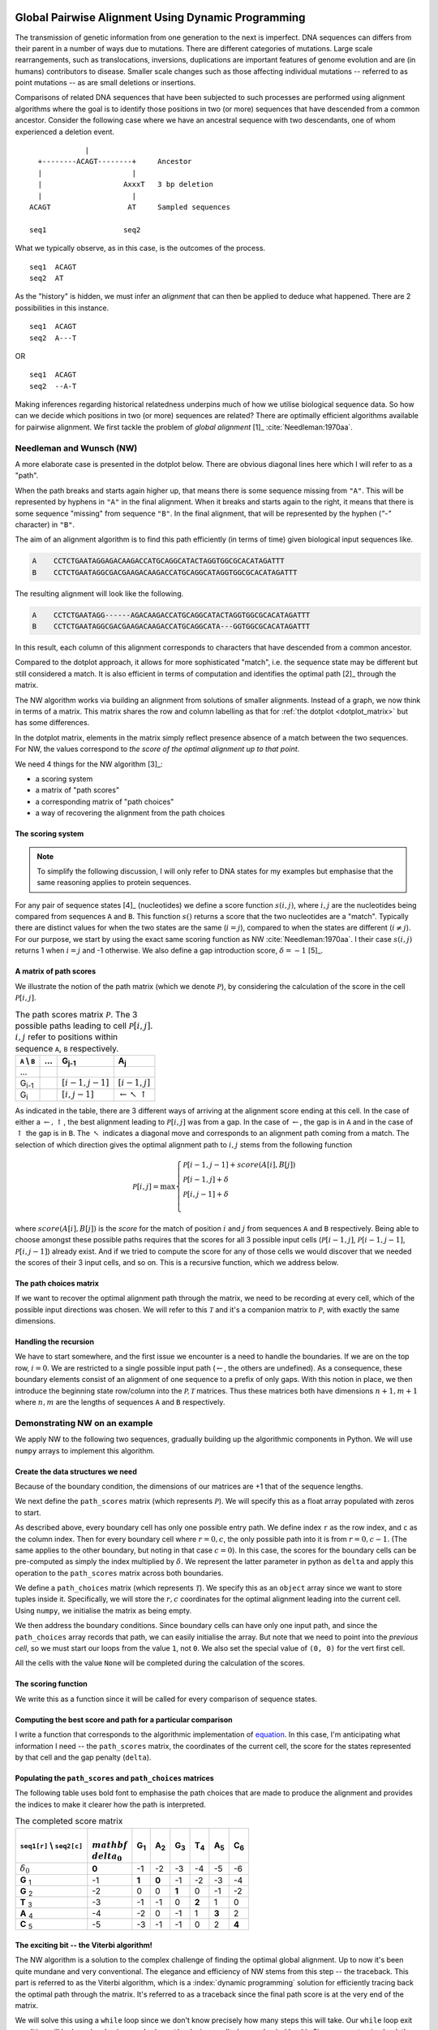 Global Pairwise Alignment Using Dynamic Programming
===================================================

The transmission of genetic information from one generation to the next is imperfect. DNA sequences can differs from their parent in a number of ways due to mutations. There are different categories of mutations. Large scale rearrangements, such as translocations, inversions, duplications are important features of genome evolution and are (in humans) contributors to disease. Smaller scale changes such as those affecting individual mutations -- referred to as point mutations -- as are small deletions or insertions.

Comparisons of related DNA sequences that have been subjected to such processes are performed using alignment algorithms where the goal is to identify those positions in two (or more) sequences that have descended from a common ancestor. Consider the following case where we have an ancestral sequence with two descendants, one of whom experienced a deletion event.

::

                  |
       +--------ACAGT--------+     Ancestor
       |                     |
       |                   AxxxT   3 bp deletion
       |                     |
     ACAGT                  AT     Sampled sequences

     seq1                  seq2

What we typically observe, as in this case, is the outcomes of the process.

::

    seq1  ACAGT
    seq2  AT

As the "history" is hidden, we must infer an *alignment* that can then be applied to deduce what happened. There are 2 possibilities in this instance.

::

    seq1  ACAGT
    seq2  A---T

OR

::

    seq1  ACAGT
    seq2  --A-T

Making inferences regarding historical relatedness underpins much of how we utilise biological sequence data. So how can we decide which positions in two (or more) sequences are related? There are optimally efficient algorithms available for pairwise alignment. We first tackle the problem of *global alignment* [1]_ :cite:`Needleman:1970aa`.

.. margin::
  
    .. [1] Global here means aligning the entire sequences. This contrasts with a "local" alignment, which computes the best aligned segment for a pair of sequences. That is solved using another dynamic programming algorithm referred to as Smith-Waterman, which we don't address.

Needleman and Wunsch (NW)
-------------------------

A more elaborate case is presented in the dotplot below. There are obvious diagonal lines here which I will refer to as a "path".

.. jupyter-execute::
    :hide-code:

    from cogent3 import make_aligned_seqs

    aln = make_aligned_seqs(data=
    {'A': 'CCTCTGAATAGG------AGACAAGACCATGCAGGCATACTAGGTGGCGCACATAGATTT',
     'B': 'CCTCTGAATAGGCGACGAAGACAAGACCATGCAGGCATA---GGTGGCGCACATAGATTT'}, moltype="dna")
    fig = aln.degap().dotplot(name1="A", name2="B", window=9, threshold=9, title="")
    fig.layout.showlegend = False
    fig.show()

When the path breaks and starts again higher up, that means there is some sequence missing from ``"A"``. This will be represented by hyphens in ``"A"`` in the final alignment. When it breaks and starts again to the right, it means that there is some sequence "missing" from sequence ``"B"``. In the final alignment, that will be represented by the hyphen (`"-"` character) in ``"B"``.

The aim of an alignment algorithm is to find this path efficiently (in terms of time) given biological input sequences like.

.. code-block:: text

    A    CCTCTGAATAGGAGACAAGACCATGCAGGCATACTAGGTGGCGCACATAGATTT
    B    CCTCTGAATAGGCGACGAAGACAAGACCATGCAGGCATAGGTGGCGCACATAGATTT

The resulting alignment will look like the following.

.. code-block:: text

    A    CCTCTGAATAGG------AGACAAGACCATGCAGGCATACTAGGTGGCGCACATAGATTT
    B    CCTCTGAATAGGCGACGAAGACAAGACCATGCAGGCATA---GGTGGCGCACATAGATTT

In this result, each column of this alignment corresponds to characters that have descended from a common ancestor.

Compared to the dotplot approach, it allows for more sophisticated "match", i.e. the sequence state may be different but still considered a match. It is also efficient in terms of computation and identifies the optimal path [2]_ through the matrix.

.. margin::
  
    .. [2] The use of the word optimal in this case means given a specific model, which we will define. There can, however, be multiple solutions (paths) that are equal in terms of the alignment score. In this instance, there are multiple optimal solutions.

The NW algorithm works via building an alignment from solutions of smaller alignments. Instead of a graph, we now think in terms of a matrix. This matrix shares the row and column labelling as that for :ref:`the dotplot  <dotplot_matrix>` but has some differences.

In the dotplot matrix, elements in the matrix simply reflect presence absence of a match between the two sequences. For NW, the values correspond to *the score of the optimal alignment up to that point*.

We need 4 things for the NW algorithm  [3]_:

.. margin::
  
    .. [3] I'm presenting the algorithm of :cite:`Gotoh:1982aa`.

- a scoring system
- a matrix of "path scores"
- a corresponding matrix of "path choices"
- a way of recovering the alignment from the path choices

.. index::
    pair: indel; insertion deletion

The scoring system
^^^^^^^^^^^^^^^^^^

.. note:: To simplify the following discussion, I will only refer to DNA states for my examples but emphasise that the same reasoning applies to protein sequences.

For any pair of sequence states [4]_ (nucleotides) we define a score function :math:`s(i, j)`, where :math:`i, j` are the nucleotides being compared from sequences ``A`` and ``B``. This function :math:`s()` returns a score that the two nucleotides are a "match". Typically there are distinct values for when the two states are the same (:math:`i=j`), compared to when the states are different (:math:`i\neq j`). For our purpose, we start by using the exact same scoring function as NW :cite:`Needleman:1970aa`. I their case :math:`s(i, j)` returns 1 when :math:`i=j` and -1 otherwise. We also define a gap introduction score, :math:`\delta=-1` [5]_.

.. margin::
  
    .. [4] The word "state" refers to a single character in the corresponding biological alphabet. For instance, for DNA, the valid states are A, C, G and T.
    .. [5] This is a linear gap score, meaning that each additional gap character has the same score.

A matrix of path scores
^^^^^^^^^^^^^^^^^^^^^^^

We illustrate the notion of the path matrix (which we denote :math:`\mathcal{P}`), by considering the calculation of the score in the cell :math:`\mathcal{P}[i, j]`.

.. csv-table:: The path scores matrix :math:`\mathcal{P}`. The 3 possible paths leading to cell :math:`\mathcal{P}[i, j]`. :math:`i, j` refer to positions within sequence ``A``, ``B`` respectively.
    :name: path_table
    :header: ``A`` |backslash| ``B``, ..., G\ :sub:`j-1`,A\ :sub:`j`

    ..., , ,
    G\ :sub:`i-1`, ,":math:`[i-1,j-1]`",":math:`[i-1,j]`"
    G\ :sub:`i`, ,":math:`[i,j-1]`", ":math:`\leftarrow \nwarrow \uparrow`"

As indicated in the table, there are 3 different ways of arriving at the alignment score ending at this cell. In the case of either a :math:`\leftarrow, \uparrow`, the best alignment leading to :math:`\mathcal{P}[i, j]` was from a gap. In the case of :math:`\leftarrow`, the gap is in ``A`` and in the case of :math:`\uparrow` the gap is in ``B``. The :math:`\nwarrow` indicates a diagonal move and corresponds to an alignment path coming from a match. The selection of which direction gives the optimal alignment path to :math:`i, j` stems from the following function

.. math::
    :name: path_score

    \mathcal{P}[i, j] = \max
    \begin{cases}
    \mathcal{P}[i-1, j-1] + score(A[i], B[j])\\
    \mathcal{P}[i-1, j] + \delta\\
    \mathcal{P}[i, j-1] + \delta\\
    \end{cases}

where :math:`score(A[i], B[j])` is the *score* for the match of position :math:`i` and :math:`j` from sequences ``A`` and ``B`` respectively. Being able to choose amongst these possible paths requires that the scores for all 3 possible input cells (:math:`\mathcal{P}[i-1,j]`, :math:`\mathcal{P}[i-1,j-1]`, :math:`\mathcal{P}[i,j-1]`) already exist. And if we tried to compute the score for any of those cells we would discover that we needed the scores of their 3 input cells, and so on. This is a recursive function, which we address below.

The path choices matrix
^^^^^^^^^^^^^^^^^^^^^^^

If we want to recover the optimal alignment path through the matrix, we need to be recording at every cell, which of the possible input directions was chosen. We will refer to this :math:`\mathcal{T}` and it's a companion matrix to :math:`\mathcal{P}`, with exactly the same dimensions.

Handling the recursion
^^^^^^^^^^^^^^^^^^^^^^

We have to start somewhere, and the first issue we encounter is a need to handle the boundaries. If we are on the top row, :math:`i=0`. We are restricted to a single possible input path (:math:`\leftarrow`, the others are undefined). As a consequence, these boundary elements consist of an alignment of one sequence to a prefix of only gaps. With this notion in place, we then introduce the beginning state row/column into the :math:`\mathcal{P, T}` matrices. Thus these matrices both have dimensions :math:`n+1, m+1` where :math:`n, m` are the lengths of sequences ``A`` and ``B`` respectively.

Demonstrating NW on an example
------------------------------

We apply NW to the following two sequences, gradually building up the algorithmic components in Python. We will use ``numpy`` arrays to implement this algorithm.

.. jupyter-execute::

    seq1 = "GGTAC"
    seq2 = "GAGTAC"

Create the data structures we need
^^^^^^^^^^^^^^^^^^^^^^^^^^^^^^^^^^

Because of the boundary condition, the dimensions of our matrices are +1 that of the sequence lengths.

.. jupyter-execute::

    dim_r = len(seq1) + 1
    dim_c = len(seq2) + 1

We next define the ``path_scores`` matrix (which represents :math:`\mathcal{P}`). We will specify this as a float array populated with zeros to start.

.. jupyter-execute::

    import numpy

    path_scores = numpy.zeros((dim_r, dim_c), dtype=float)

As described above, every boundary cell has only one possible entry path. We define index ``r`` as the row index, and ``c`` as the column index. Then for every boundary cell where :math:`r=0, c`, the only possible path into it is from :math:`r=0, c-1`. (The same applies to the other boundary, but noting in that case :math:`c=0`). In this case, the scores for the boundary cells can be pre-computed as simply the index multiplied by :math:`\delta`. We represent the latter parameter in python as ``delta`` and apply this operation to the ``path_scores`` matrix across both boundaries.

.. jupyter-execute::

    delta = -1

    for r in range(dim_r):
        path_scores[r, 0] = delta * r

    for c in range(dim_c):
        path_scores[0, c] = delta * c

    path_scores

We define a ``path_choices`` matrix (which represents :math:`\mathcal{T}`). We specify this as an ``object`` array since we want to store tuples inside it. Specifically, we will store the :math:`r, c` coordinates for the optimal alignment leading into the current cell. Using ``numpy``, we initialise the matrix as being empty.

.. jupyter-execute::

    path_choices = numpy.empty((dim_r, dim_c), dtype=object)

We then address the boundary conditions. Since boundary cells can have only one input path, and since the ``path_choices`` array records that path, we can easily initialise the array. But note that we need to point into the *previous cell*, so we must start our loops from the value ``1``, not ``0``. We also set the special value of ``(0, 0)`` for the vert first cell.

.. jupyter-execute::

    path_choices[0, 0] = (0, 0)

    for r in range(1, dim_r):
        path_choices[r, 0] = (r - 1, 0)

    for c in range(1, dim_c):
        path_choices[0, c] = (0, c - 1)

    path_choices

All the cells with the value ``None`` will be completed during the calculation of the scores.

The scoring function
^^^^^^^^^^^^^^^^^^^^

We write this as a function since it will be called for every comparison of sequence states.

.. jupyter-execute::

    def score_match(a, b):
        if a == b:
            val = 1
        else:
            val = -1
        return val

    score_match("A", "C")

.. jupyter-execute::

    score_match("A", "A")

Computing the best score and path for a particular comparison
^^^^^^^^^^^^^^^^^^^^^^^^^^^^^^^^^^^^^^^^^^^^^^^^^^^^^^^^^^^^^

I write a function that corresponds to the algorithmic implementation of `equation <path_score>`_. In this case, I'm anticipating what information I need -- the ``path_scores`` matrix, the coordinates of the current cell, the score for the states represented by that cell and the gap penalty (``delta``).

.. jupyter-execute::

    def get_best_score_path(path_scores, r, c, score, delta):
        match_path = (r - 1, c - 1)
        match_score = path_scores[match_path] + score

        left_path = (r, c - 1)
        left_score = path_scores[left_path] + delta

        up_path = (r - 1, c)
        up_score = path_scores[up_path] + delta

        # call max on lists with [score, path coord]
        # This function will select based on score first, then break ties using
        # path coord

        best_score_path = max(
            [match_score, match_path], [left_score, left_path], [up_score, up_path]
        )

        return best_score_path

Populating the ``path_scores`` and ``path_choices`` matrices
^^^^^^^^^^^^^^^^^^^^^^^^^^^^^^^^^^^^^^^^^^^^^^^^^^^^^^^^^^^^

.. jupyter-execute::

    for r, base1 in enumerate(seq1, 1):
        for c, base2 in enumerate(seq2, 1):
            score = score_match(base1, base2)
            best_score, best_path = get_best_score_path(path_scores, r, c, score, delta)
            path_scores[r, c] = best_score
            path_choices[r, c] = best_path

    path_scores

The following table uses bold font to emphasise the path choices that are made to produce the alignment and provides the indices to make it clearer how the path is interpreted.

.. csv-table:: The completed score matrix
    :header: ``seq1[r]`` |backslash| ``seq2[c]``,:math:`\\mathbf \\delta_0`,G\ :sub:`1`,A\ :sub:`2`,G\ :sub:`3`,T\ :sub:`4`,A\ :sub:`5`,C\ :sub:`6`

    ":math:`\delta_0`",          "**0**",       "-1",       "-2",       "-3",       "-4",       "-5",       "-6"
    **G**  :sub:`1`,              "-1",    "**1**",    "**0**",       "-1",       "-2",       "-3",       "-4"
    **G**  :sub:`2`,             "-2",        "0",        "0",    "**1**",        "0",       "-1",       "-2"
    **T**  :sub:`3`,              "-3",       "-1",       "-1",        "0",    "**2**",        "1",        "0"
    **A**  :sub:`4`,              "-4",       "-2",        "0",       "-1",        "1",    "**3**",        "2"
    **C**  :sub:`5`,              "-5",       "-3",       "-1",       "-1",        "0",        "2",    "**4**"

.. jupyter-execute::

    path_choices

The exciting bit -- the Viterbi algorithm!
^^^^^^^^^^^^^^^^^^^^^^^^^^^^^^^^^^^^^^^^^^

The NW algorithm is a solution to the complex challenge of finding the optimal global alignment. Up to now it's been quite mundane and very conventional. The elegance and efficiency of NW stems from this step -- the traceback. This part is referred to as the Viterbi algorithm, which is a :index:`dynamic programming` solution for efficiently tracing back the optimal path through the matrix. It's referred to as a traceback since the final path score is at the very end of the matrix.

We will solve this using a ``while`` loop since we don't know precisely how many steps this will take. Our ``while`` loop exit condition will be based on having reached a ``path_choices`` cell whose value is ``(0, 0)``. Since we are tracing back the alignment, our initial coordinate for ``path_choices`` is the very last cell.

.. jupyter-execute::

    r = len(seq1)
    c = len(seq2)

We then define two lists which we will use to hold the aligned sequences as they are built.

.. jupyter-execute::

    aligned_1 = []
    aligned_2 = []

.. jupyter-execute::

    while (r, c) != (0, 0):
        # the next step backwards
        r_next, c_next = path_choices[r, c]
        base1 = "-" if r_next == r else seq1[r - 1]
        base2 = "-" if c_next == c else seq2[c - 1]
        aligned_1.append(base1)
        aligned_2.append(base2)

        r, c = r_next, c_next

So that didn't fail -- awesome! But our sequences are actually in reverse order (we did start at the end of the alignment after all). So to recover them in their correct orientation, we simply reverse the lists and transform them into a string.

.. jupyter-execute::

    aligned_1.reverse()
    aligned_1 = "".join(aligned_1)

    aligned_2.reverse()
    aligned_2 = "".join(aligned_2)

    print(f"seq1: {aligned_1}", f"seq2: {aligned_2}", sep="\n")

Aligning the sequences from the dotplot example
-----------------------------------------------

So how well does our algorithm go in aligning the sequences we used for the doplot example at the top? If you try it, you will likely see the following.

.. code-block:: text

    A: CCTCTGAATAGG--A-GA---CAAGACCATGCAGGCATACTAGGTGGCGCACATAGATTT
    B: CCTCTGAATAGGCGACGAAGACAAGACCATGCAGGCATA---GGTGGCGCACATAGATTT

This is not the same. The single large gap in ``A`` from the above has now been fragmented into multiple smaller gaps. This illustrates a limitation of the linear gap score. Examination of real biological sequences indicates that indels tend to affect multiple adjacent positions. For instance, in a protein coding gene indels sizes are products of 3. This has the effect of maintaining the reading frame. A more advanced indel (e.g. an affine gap) model is used to represent this property. We don't address that here aside from saying this is just one of the ways alignment algorithms have improved since the original NW publication.

Exercises
=========

#. Convert the above code into functions so that you can align any pair of sequences you like.

#. Write some tests of your functions to make sure they are working correctly. For instance, if you give two sequences that are completely different (e.g. "AAAA" and "TTTT"), what should you see? Does the algorithm generate that?

#. Modify the scoring function to be more tuned to DNA sequences. Specifically, allow transitions (changes between pyrimidines or between purines) to have a higher match score than transversions, but less than a perfect match.

------

.. rubric:: Citations

.. bibliography:: /references.bib
    :filter: docname in docnames
    :style: alpha

.. |backslash| replace:: \\

